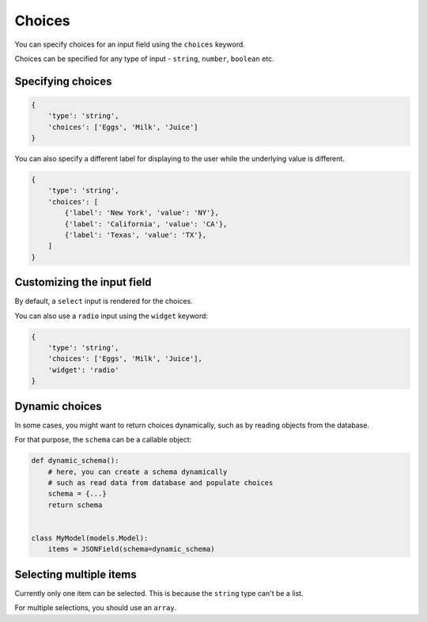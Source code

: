 Choices
======= 

You can specify choices for an input field using the ``choices`` keyword.

Choices can be specified for any type of input - ``string``, ``number``, ``boolean`` etc.


Specifying choices
------------------

.. code-block:: python

    {
        'type': 'string',
        'choices': ['Eggs', 'Milk', 'Juice']
    }


You can also specify a different label for displaying to the user while the
underlying value is different.

.. code-block:: python

    {
        'type': 'string',
        'choices': [
            {'label': 'New York', 'value': 'NY'},
            {'label': 'California', 'value': 'CA'},
            {'label': 'Texas', 'value': 'TX'},
        ]
    }


Customizing the input field
---------------------------

By default, a ``select`` input is rendered for the choices.

You can also use a ``radio`` input using the ``widget`` keyword:

.. code-block:: python

    {
        'type': 'string',
        'choices': ['Eggs', 'Milk', 'Juice'],
        'widget': 'radio'
    }


Dynamic choices
---------------

In some cases, you might want to return choices dynamically, such as by reading
objects from the database.

For that purpose, the ``schema`` can be a callable object:

.. code-block:: python

    def dynamic_schema():
        # here, you can create a schema dynamically
        # such as read data from database and populate choices
        schema = {...}
        return schema


    class MyModel(models.Model):
        items = JSONField(schema=dynamic_schema)


Selecting multiple items
------------------------

Currently only one item can be selected. This is because the ``string`` type
can't be a list.

For multiple selections, you should use an ``array``.
